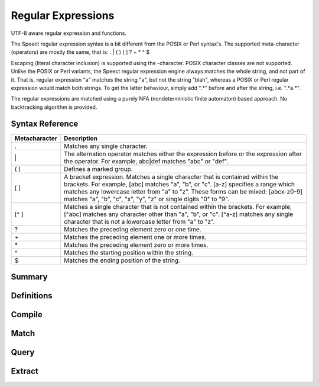 .. index:: 
   single: Strings (C API); Regular Expressions

.. _regex:

===================
Regular Expressions
===================

UTF-8 aware regular expression and functions.

The Speect regular expression syntax is a bit different from the POSIX
or Perl syntax's. The supported meta-character (operators) are mostly
the same, that is: . | ( ) [ ] ? + * ^ $

Escaping (literal character inclusion) is supported using the
\-character. POSIX character classes are not supported. Unlike the
POSIX or Perl variants, the Speect regular expression engine always
matches the whole string, and not part of it. That is, regular
expression "a" matches the string "a", but not the string "blah",
whereas a POSIX or Perl regular expression would match both
strings. To get the latter behaviour, simply add ".*" before and after
the string, i.e. ".*a.*".

The regular expressions are matched using a purely NFA
(nondeterministic finite automaton) based approach. No backtracking
algorithm is provided.


Syntax Reference
================

=============   ===========
Metacharacter 	Description
=============   ===========
. 	        Matches any single character.
\| 	        The alternation operator matches either the expression before or the expression after the operator. For example, abc|def matches "abc" or "def".
( ) 	        Defines a marked group.
[ ] 	        A bracket expression. Matches a single character that is contained within the brackets. For example, [abc] matches "a", "b", or "c". [a-z] specifies a range which matches any lowercase letter from "a" to "z". These forms can be mixed: [abcx-z0-9] matches "a", "b", "c", "x", "y", "z" or single digits "0" to "9".
[^ ] 	        Matches a single character that is not contained within the brackets. For example, [^abc] matches any character other than "a", "b", or "c". [^a-z] matches any single character that is not a lowercase letter from "a" to "z".
? 	        Matches the preceding element zero or one time.
\+ 	        Matches the preceding element one or more times.
\* 	        Matches the preceding element zero or more times.
^  	        Matches the starting position within the string.
$ 	        Matches the ending position of the string. 
=============   ===========

Summary
=======

.. doxybridge-autosummary::
   :nosignatures:

   s_regex_comp
   s_regex_match
   s_regexsub_num_groups
   s_regexsub_group


Definitions
===========

.. doxybridge:: s_regex

.. doxybridge:: s_regexsub

.. doxybridge:: s_regex_flags
   :type: typedef enum


Compile
=======

.. doxybridge:: s_regex_comp


Match
=====

.. doxybridge:: s_regex_match


Query
=====

.. doxybridge:: s_regexsub_num_groups


Extract
=======

.. doxybridge:: s_regexsub_group
